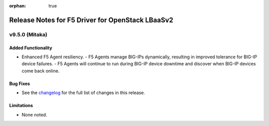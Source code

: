 :orphan: true

Release Notes for F5 Driver for OpenStack LBaaSv2
=================================================

v9.5.0 (Mitaka)
---------------

Added Functionality
```````````````````
* Enhanced F5 Agent resiliency.
  - F5 Agents manage BIG-IPs dynamically, resulting in improved tolerance for BIG-IP device failures.
  - F5 Agents will continue to run during BIG-IP device downtime and discover when BIG-IP devices come back online.

Bug Fixes
`````````
* See the `changelog <https://github.com/F5Networks/f5-openstack-lbaasv2-driver/compare/v9.4.0...v9.5.0>`_ for the full list of changes in this release.

Limitations
```````````
* None noted.
